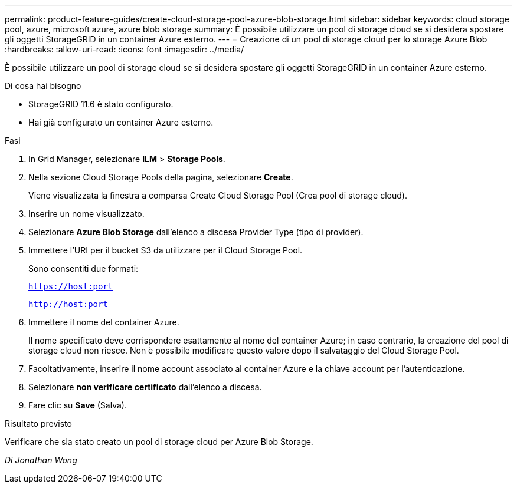 ---
permalink: product-feature-guides/create-cloud-storage-pool-azure-blob-storage.html 
sidebar: sidebar 
keywords: cloud storage pool, azure, microsoft azure, azure blob storage 
summary: È possibile utilizzare un pool di storage cloud se si desidera spostare gli oggetti StorageGRID in un container Azure esterno. 
---
= Creazione di un pool di storage cloud per lo storage Azure Blob
:hardbreaks:
:allow-uri-read: 
:icons: font
:imagesdir: ../media/


[role="lead"]
È possibile utilizzare un pool di storage cloud se si desidera spostare gli oggetti StorageGRID in un container Azure esterno.

.Di cosa hai bisogno
* StorageGRID 11.6 è stato configurato.
* Hai già configurato un container Azure esterno.


.Fasi
. In Grid Manager, selezionare *ILM* > *Storage Pools*.
. Nella sezione Cloud Storage Pools della pagina, selezionare *Create*.
+
Viene visualizzata la finestra a comparsa Create Cloud Storage Pool (Crea pool di storage cloud).

. Inserire un nome visualizzato.
. Selezionare *Azure Blob Storage* dall'elenco a discesa Provider Type (tipo di provider).
. Immettere l'URI per il bucket S3 da utilizzare per il Cloud Storage Pool.
+
Sono consentiti due formati:

+
`https://host:port`

+
`http://host:port`

. Immettere il nome del container Azure.
+
Il nome specificato deve corrispondere esattamente al nome del container Azure; in caso contrario, la creazione del pool di storage cloud non riesce. Non è possibile modificare questo valore dopo il salvataggio del Cloud Storage Pool.

. Facoltativamente, inserire il nome account associato al container Azure e la chiave account per l'autenticazione.
. Selezionare *non verificare certificato* dall'elenco a discesa.
. Fare clic su *Save* (Salva).


.Risultato previsto
Verificare che sia stato creato un pool di storage cloud per Azure Blob Storage.

_Di Jonathan Wong_
